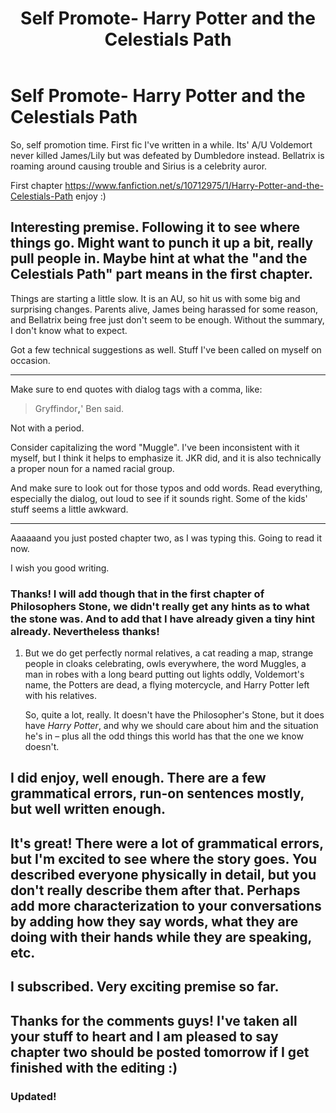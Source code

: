 #+TITLE: Self Promote- Harry Potter and the Celestials Path

* Self Promote- Harry Potter and the Celestials Path
:PROPERTIES:
:Author: shaun056
:Score: 8
:DateUnix: 1411566638.0
:DateShort: 2014-Sep-24
:FlairText: Promotion
:END:
So, self promotion time. First fic I've written in a while. Its' A/U Voldemort never killed James/Lily but was defeated by Dumbledore instead. Bellatrix is roaming around causing trouble and Sirius is a celebrity auror.

First chapter [[https://www.fanfiction.net/s/10712975/1/Harry-Potter-and-the-Celestials-Path]] enjoy :)


** Interesting premise. Following it to see where things go. Might want to punch it up a bit, really pull people in. Maybe hint at what the "and the Celestials Path" part means in the first chapter.

Things are starting a little slow. It is an AU, so hit us with some big and surprising changes. Parents alive, James being harassed for some reason, and Bellatrix being free just don't seem to be enough. Without the summary, I don't know what to expect.

Got a few technical suggestions as well. Stuff I've been called on myself on occasion.

--------------

Make sure to end quotes with dialog tags with a comma, like:

#+begin_quote
  Gryffindor*,*' Ben said.
#+end_quote

Not with a period.

Consider capitalizing the word "Muggle". I've been inconsistent with it myself, but I think it helps to emphasize it. JKR did, and it is also technically a proper noun for a named racial group.

And make sure to look out for those typos and odd words. Read everything, especially the dialog, out loud to see if it sounds right. Some of the kids' stuff seems a little awkward.

--------------

Aaaaaand you just posted chapter two, as I was typing this. Going to read it now.

I wish you good writing.
:PROPERTIES:
:Author: TimeLoopedPowerGamer
:Score: 3
:DateUnix: 1411730397.0
:DateShort: 2014-Sep-26
:END:

*** Thanks! I will add though that in the first chapter of Philosophers Stone, we didn't really get any hints as to what the stone was. And to add that I have already given a tiny hint already. Nevertheless thanks!
:PROPERTIES:
:Author: shaun056
:Score: 2
:DateUnix: 1411730603.0
:DateShort: 2014-Sep-26
:END:

**** But we do get perfectly normal relatives, a cat reading a map, strange people in cloaks celebrating, owls everywhere, the word Muggles, a man in robes with a long beard putting out lights oddly, Voldemort's name, the Potters are dead, a flying motercycle, and Harry Potter left with his relatives.

So, quite a lot, really. It doesn't have the Philosopher's Stone, but it does have /Harry Potter/, and why we should care about him and the situation he's in -- plus all the odd things this world has that the one we know doesn't.
:PROPERTIES:
:Author: TimeLoopedPowerGamer
:Score: 3
:DateUnix: 1411782145.0
:DateShort: 2014-Sep-27
:END:


** I did enjoy, well enough. There are a few grammatical errors, run-on sentences mostly, but well written enough.
:PROPERTIES:
:Author: lifelesseyes
:Score: 2
:DateUnix: 1411579095.0
:DateShort: 2014-Sep-24
:END:


** It's great! There were a lot of grammatical errors, but I'm excited to see where the story goes. You described everyone physically in detail, but you don't really describe them after that. Perhaps add more characterization to your conversations by adding how they say words, what they are doing with their hands while they are speaking, etc.
:PROPERTIES:
:Score: 2
:DateUnix: 1411583040.0
:DateShort: 2014-Sep-24
:END:


** I subscribed. Very exciting premise so far.
:PROPERTIES:
:Author: skyy_capt
:Score: 2
:DateUnix: 1411602331.0
:DateShort: 2014-Sep-25
:END:


** Thanks for the comments guys! I've taken all your stuff to heart and I am pleased to say chapter two should be posted tomorrow if I get finished with the editing :)
:PROPERTIES:
:Author: shaun056
:Score: 1
:DateUnix: 1411680757.0
:DateShort: 2014-Sep-26
:END:

*** Updated!
:PROPERTIES:
:Author: shaun056
:Score: 1
:DateUnix: 1411729177.0
:DateShort: 2014-Sep-26
:END:
